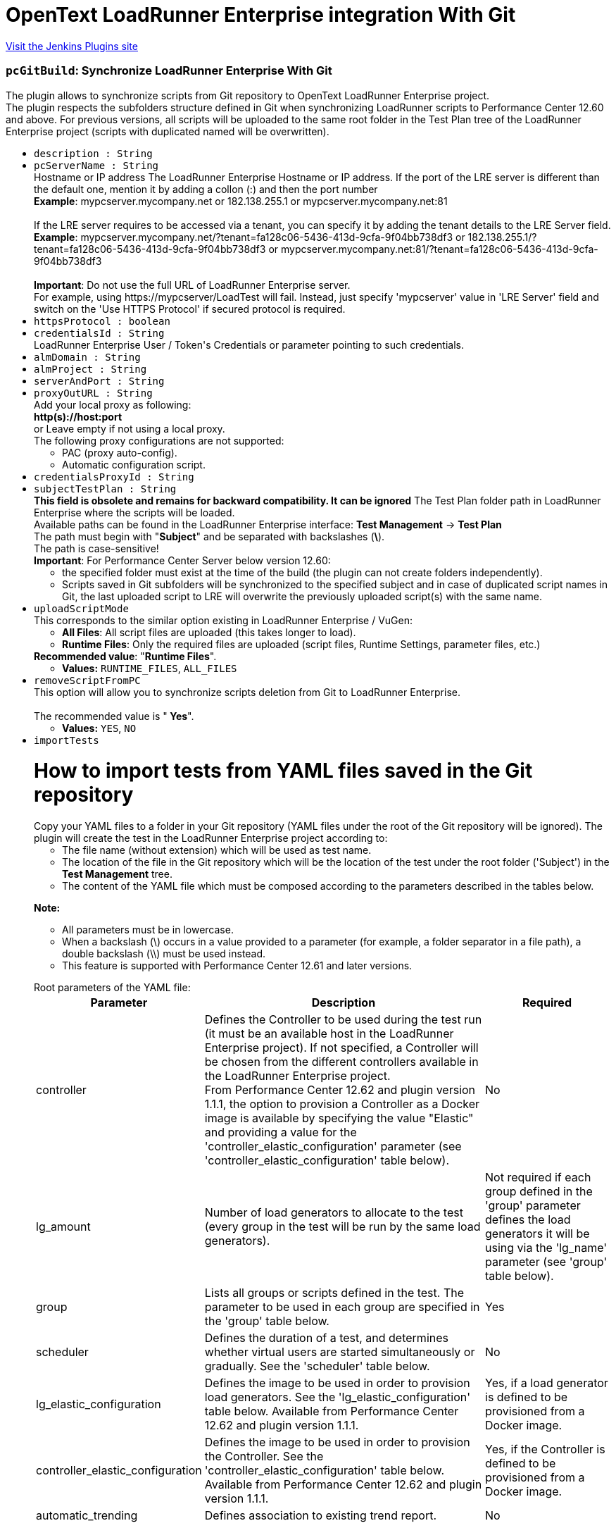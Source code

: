 = OpenText LoadRunner Enterprise integration With Git
:page-layout: pipelinesteps

:notitle:
:description:
:author:
:email: jenkinsci-users@googlegroups.com
:sectanchors:
:toc: left
:compat-mode!:


++++
<a href="https://plugins.jenkins.io/micro-focus-performance-center-integration">Visit the Jenkins Plugins site</a>
++++


=== `pcGitBuild`: Synchronize LoadRunner Enterprise With Git
++++
<div><div>
 The plugin allows to synchronize scripts from Git repository to OpenText LoadRunner Enterprise project.
 <br>
  The plugin respects the subfolders structure defined in Git when synchronizing LoadRunner scripts to Performance Center 12.60 and above. For previous versions, all scripts will be uploaded to the same root folder in the Test Plan tree of the LoadRunner Enterprise project (scripts with duplicated named will be overwritten).
 <br>
</div></div>
<ul><li><code>description : String</code>
</li>
<li><code>pcServerName : String</code>
<div><div>
 Hostname or IP address The LoadRunner Enterprise Hostname or IP address. If the port of the LRE server is different than the default one, mention it by adding a collon (:) and then the port number
 <br><b>Example</b>: mypcserver.mycompany.net or 182.138.255.1 or mypcserver.mycompany.net:81
 <br>
 <br>
  If the LRE server requires to be accessed via a tenant, you can specify it by adding the tenant details to the LRE Server field.
 <br><b>Example</b>: mypcserver.mycompany.net/?tenant=fa128c06-5436-413d-9cfa-9f04bb738df3 or 182.138.255.1/?tenant=fa128c06-5436-413d-9cfa-9f04bb738df3 or mypcserver.mycompany.net:81/?tenant=fa128c06-5436-413d-9cfa-9f04bb738df3
 <br>
 <br><b>Important</b>: Do not use the full URL of LoadRunner Enterprise server. 
 <br>
  For example, using https://mypcserver/LoadTest will fail. Instead, just specify 'mypcserver' value in 'LRE Server' field and switch on the 'Use HTTPS Protocol' if secured protocol is required.
</div></div>

</li>
<li><code>httpsProtocol : boolean</code>
</li>
<li><code>credentialsId : String</code>
<div><div>
 LoadRunner Enterprise User / Token's Credentials or parameter pointing to such credentials.
</div></div>

</li>
<li><code>almDomain : String</code>
</li>
<li><code>almProject : String</code>
</li>
<li><code>serverAndPort : String</code>
</li>
<li><code>proxyOutURL : String</code>
<div><div>
 Add your local proxy as following: 
 <br><b>http(s)://host:port</b>
 <br>
  or Leave empty if not using a local proxy.
 <br>
  The following proxy configurations are not supported: 
 <ul>
  <li>PAC (proxy auto-config).</li>
  <li>Automatic configuration script.</li>
 </ul>
</div></div>

</li>
<li><code>credentialsProxyId : String</code>
</li>
<li><code>subjectTestPlan : String</code>
<div><div>
 <b>This field is obsolete and remains for backward compatibility. It can be ignored</b> The Test Plan folder path in LoadRunner Enterprise where the scripts will be loaded.
 <br>
  Available paths can be found in the LoadRunner Enterprise interface: <b>Test Management</b> -&gt; <b>Test Plan</b>
 <br>
  The path must begin with "<b>Subject</b>" and be separated with backslashes (<b>\</b>).
 <br>
  The path is case-sensitive!
 <br><b>Important</b>: For Performance Center Server below version 12.60: 
 <ul>
  <li>the specified folder must exist at the time of the build (the plugin can not create folders independently).</li>
  <li>Scripts saved in Git subfolders will be synchronized to the specified subject and in case of duplicated script names in Git, the last uploaded script to LRE will overwrite the previously uploaded script(s) with the same name.</li>
 </ul>
</div></div>

</li>
<li><code>uploadScriptMode</code>
<div><div>
 This corresponds to the similar option existing in LoadRunner Enterprise / VuGen: 
 <ul>
  <li><b>All Files</b>: All script files are uploaded (this takes longer to load).</li>
  <li><b>Runtime Files</b>: Only the required files are uploaded (script files, Runtime Settings, parameter files, etc.)</li>
 </ul><b>Recommended value</b>: "<b>Runtime Files</b>".
 <br>
</div></div>

<ul><li><b>Values:</b> <code>RUNTIME_FILES</code>, <code>ALL_FILES</code></li></ul></li>
<li><code>removeScriptFromPC</code>
<div><div>
 This option will allow you to synchronize scripts deletion from Git to LoadRunner Enterprise.
 <br>
 <br>
  The recommended value is "<b> Yes</b>".
 <br>
</div></div>

<ul><li><b>Values:</b> <code>YES</code>, <code>NO</code></li></ul></li>
<li><code>importTests</code>
<div><p></p>
<h1>How to import tests from YAML files saved in the Git repository</h1>
<div>
 Copy your YAML files to a folder in your Git repository (YAML files under the root of the Git repository will be ignored). The plugin will create the test in the LoadRunner Enterprise project according to: 
 <ul>
  <li>The file name (without extension) which will be used as test name.</li>
  <li>The location of the file in the Git repository which will be the location of the test under the root folder ('Subject') in the <strong>Test Management</strong> tree.</li>
  <li>The content of the YAML file which must be composed according to the parameters described in the tables below.</li>
 </ul>
</div>
<p></p>
<p><strong>Note:</strong></p>
<ul>
 <li>All parameters must be in lowercase.</li>
 <li>When a backslash (\) occurs in a value provided to a parameter (for example, a folder separator in a file path), a double backslash (\\) must be used instead.</li>
 <li>This feature is supported with Performance Center 12.61 and later versions.</li>
</ul>
<p></p>
<p></p>
<div>
 Root parameters of the YAML file: 
 <table>
  <tbody>
   <tr>
    <th>Parameter</th>
    <th>Description</th>
    <th>Required</th>
   </tr>
   <tr>
    <td>controller</td>
    <td>
     <div>
      Defines the Controller to be used during the test run (it must be an available host in the LoadRunner Enterprise project). If not specified, a Controller will be chosen from the different controllers available in the LoadRunner Enterprise project.
     </div>
     <div>
      From Performance Center 12.62 and plugin version 1.1.1, the option to provision a Controller as a Docker image is available by specifying the value "Elastic" and providing a value for the 'controller_elastic_configuration' parameter (see 'controller_elastic_configuration' table below).
     </div></td>
    <td>No</td>
   </tr>
   <tr>
    <td>lg_amount</td>
    <td>Number of load generators to allocate to the test (every group in the test will be run by the same load generators).</td>
    <td>Not required if each group defined in the 'group' parameter defines the load generators it will be using via the 'lg_name' parameter (see 'group' table below).</td>
   </tr>
   <tr>
    <td>group</td>
    <td>Lists all groups or scripts defined in the test. The parameter to be used in each group are specified in the 'group' table below.</td>
    <td>Yes</td>
   </tr>
   <tr>
    <td>scheduler</td>
    <td>Defines the duration of a test, and determines whether virtual users are started simultaneously or gradually. See the 'scheduler' table below.</td>
    <td>No</td>
   </tr>
   <tr>
    <td>lg_elastic_configuration</td>
    <td>Defines the image to be used in order to provision load generators. See the 'lg_elastic_configuration' table below. Available from Performance Center 12.62 and plugin version 1.1.1.</td>
    <td>Yes, if a load generator is defined to be provisioned from a Docker image.</td>
   </tr>
   <tr>
    <td>controller_elastic_configuration</td>
    <td>Defines the image to be used in order to provision the Controller. See the 'controller_elastic_configuration' table below. Available from Performance Center 12.62 and plugin version 1.1.1.</td>
    <td>Yes, if the Controller is defined to be provisioned from a Docker image.</td>
   </tr>
   <tr>
    <td>automatic_trending</td>
    <td>Defines association to existing trend report.</td>
    <td>No</td>
   </tr>
  </tbody>
 </table>
</div>
<p></p>
<p></p>
<div>
 <strong>group:</strong>
</div>
<div>
 <table>
  <tbody>
   <tr>
    <th>Parameter</th>
    <th>Description</th>
    <th>Required</th>
   </tr>
   <tr>
    <td>group_name</td>
    <td>Name of the group (it must be a unique name if several groups are defined).</td>
    <td>Yes</td>
   </tr>
   <tr>
    <td>vusers</td>
    <td>Number of virtual users to allocate to the group for running the script.</td>
    <td>Yes</td>
   </tr>
   <tr>
    <td>script_id</td>
    <td>ID of the script in the LoadRunner Enterprise project.</td>
    <td>Not required if the 'script_path' parameter is specified.</td>
   </tr>
   <tr>
    <td>script_path</td>
    <td>Path and name of the script to be added to the group, separated by double backslashes (\\). For example "MyMainFolder\\MySubFolder\\MyScriptName'. Do not include the LoadRunner Enterprise root folder (named "Subject").</td>
    <td>Not required if 'script_id' parameter is specified</td>
   </tr>
   <tr>
    <td>lg_name</td>
    <td>List of load generators to allocate to the group for running the script. The supported values are: 
     <ul>
      <li>The hostname, as defined in LoadRunner Enterprise, of an existing load generator in LoadRunner Enterprise allocated as a host.</li>
      <li><strong>"LG"</strong> followed by a number, to use an automatically matched load generator (recommended).</li>
      <li><strong>"DOCKER"</strong> followed by a number, to use a dynamic load generator (available from Performance Center 12.62, if your project is set to work with Docker). This option requires the 'lg_elastic_configuration' parameter to be defined (see the 'lg_elastic_configuration' table below).</li>
     </ul></td>
    <td>No</td>
   </tr>
   <tr>
    <td>command_line</td>
    <td>The command line applied to the group.</td>
    <td>No</td>
   </tr>
   <tr>
    <td>rts</td>
    <td>Object defining the runtime settings of the script. See the 'rts' table below.</td>
    <td>No</td>
   </tr>
  </tbody>
 </table>
</div>
<p></p>
<p></p>
<div>
 <strong>rts:</strong>
</div>
<div>
 <table>
  <tbody>
   <tr>
    <th>Parameter</th>
    <th>Description</th>
    <th>Required</th>
   </tr>
   <tr>
    <td>pacing</td>
    <td>Can be used to define the number of iterations the script will run and the required delay between iterations (see the 'pacing' table below).</td>
    <td>No</td>
   </tr>
   <tr>
    <td>thinktime</td>
    <td>Can be used to define think time (see the 'thinktime' table below).</td>
    <td>No</td>
   </tr>
   <tr>
    <td>java_vm</td>
    <td>Can be used when defining Java environment runtime settings (see the 'java_vm' table below).</td>
    <td>No</td>
   </tr>
   <tr>
    <td>jmeter</td>
    <td>Can be used to define JMeter environment runtime settings (see the 'jmeter' table below).</td>
    <td>No</td>
   </tr>
  </tbody>
 </table>
</div>
<p></p>
<p></p>
<div>
 <strong>pacing:</strong>
</div>
<div>
 <table>
  <tbody>
   <tr>
    <th>Parameter</th>
    <th>Description</th>
    <th>Required</th>
   </tr>
   <tr>
    <td>number_of_iterations</td>
    <td>Specifies the number of iterations to run; this must be a positive number.</td>
    <td>Yes</td>
   </tr>
   <tr>
    <td>type</td>
    <td>Possible values for type attribute are: 
     <ul>
      <li><strong>"immediately"</strong>: ignores 'delay' and 'delay_random_range' parameters. This is the default value when no type is specified.</li>
      <li><strong>"fixed delay"</strong>: 'delay' parameter is mandatory.</li>
      <li><strong>"random delay"</strong>: 'delay' and 'delay_random_range' parameters are mandatory.</li>
      <li><strong>"fixed interval"</strong>: 'delay' parameter is mandatory.</li>
      <li><strong>"random interval"</strong>: 'delay' and 'delay_random_range' parameters are mandatory.</li>
     </ul></td>
    <td>No</td>
   </tr>
   <tr>
    <td>delay</td>
    <td>Non-negative number (less than 'delay_at_range_to_seconds' when specified).</td>
    <td>Depends on the value provided for the 'type' parameter.</td>
   </tr>
   <tr>
    <td>delay_random_range</td>
    <td>Non-negative number. It will be added to the value given to the 'delay' parameter (the value will be randomly chosen between the value given to 'delay' parameter and the same value to which is added the value of this parameter).</td>
    <td>Depends on the value provided for the 'type' parameter.</td>
   </tr>
  </tbody>
 </table>
</div>
<p></p>
<p></p>
<div>
 <strong>thinktime:</strong>
</div>
<div>
 <table>
  <tbody>
   <tr>
    <th>Parameter</th>
    <th>Description</th>
    <th>Required</th>
   </tr>
   <tr>
    <td>type</td>
    <td>The ThinkTime Type attribute is one of: 
     <ul>
      <li><strong>"ignore"</strong>: This is the default value when no type is specified.</li>
      <li><strong>"replay"</strong>: Provide 'limit_seconds' parameter with value.</li>
      <li><strong>"modify"</strong>: Provide 'limit_seconds' and 'multiply_factor' parameters with values.</li>
      <li><strong>"random"</strong>: Provide 'limit_seconds', 'min_percentage' and 'max_percentage' parameters with values.</li>
     </ul></td>
    <td>No</td>
   </tr>
   <tr>
    <td>min_percentage</td>
    <td>This must be a positive number.</td>
    <td>Depends on the value provided for the 'type' parameter.</td>
   </tr>
   <tr>
    <td>max_percentage</td>
    <td>This must be a positive number (it must be larger than the value provided for the 'min_percentage' parameter).</td>
    <td>Depends on the value provided for the 'type' parameter.</td>
   </tr>
   <tr>
    <td>limit_seconds</td>
    <td>This must be a positive number.</td>
    <td>Depends on the value provided for the 'type' parameter.</td>
   </tr>
   <tr>
    <td>multiply_factor</td>
    <td>The recorded think time is multiplied by this factor at runtime.</td>
    <td>Depends on the value provided for the 'type' parameter.</td>
   </tr>
  </tbody>
 </table>
</div>
<p></p>
<p></p>
<div>
 <strong>java_vm:</strong>
</div>
<div>
 <table>
  <tbody>
   <tr>
    <th>Parameter</th>
    <th>Description</th>
    <th>Required</th>
   </tr>
   <tr>
    <td>jdk_home</td>
    <td>The JDK installation path.</td>
    <td>No</td>
   </tr>
   <tr>
    <td>java_vm_parameters</td>
    <td>List the Java command line parameters. These parameters can be any JVM argument. The common arguments are the debug flag (-verbose) or memory settings (-ms, -mx). In additional, you can also pass properties to Java applications in the form of a -D flag.</td>
    <td>No</td>
   </tr>
   <tr>
    <td>use_xboot</td>
    <td>Boolean: Instructs VuGen to add the Classpath before the Xbootclasspath (prepend the string).</td>
    <td>No</td>
   </tr>
   <tr>
    <td>enable_classloader_per_vuser</td>
    <td>Boolean: Loads each Virtual User using a dedicated class loader (runs Vusers as threads).</td>
    <td>No</td>
   </tr>
   <tr>
    <td>java_env_class_paths</td>
    <td>A list of classpath entries. Use a double backslash (\\) for folder separators.</td>
    <td>No</td>
   </tr>
  </tbody>
 </table>
</div>
<p></p>
<p></p>
<div>
 <strong>jmeter:</strong>
</div>
<div>
 <table>
  <tbody>
   <tr>
    <th>Parameter</th>
    <th>Description</th>
    <th>Required</th>
   </tr>
   <tr>
    <td>start_measurements</td>
    <td>Boolean value to enable JMX measurements during performance test execution.</td>
    <td>No</td>
   </tr>
   <tr>
    <td>jmeter_home_path</td>
    <td>Path to JMeter home. If not defined, the path from the %JMETER_HOME% environment variable is used.</td>
    <td>No</td>
   </tr>
   <tr>
    <td>jmeter_min_port</td>
    <td>This number must be lower than the value provided in the 'jmeter_max_port' parameter. Both 'jmeter_min_port' and 'jmeter_max_port' parameters must be specified otherwise the default port values is used.</td>
    <td>No</td>
   </tr>
   <tr>
    <td>jmeter_max_port</td>
    <td>This number must be higher than the value provided in the 'jmeter_min_port' parameter. Both 'jmeter_min_port' and 'jmeter_max_port' parameters must be specified otherwise the default port values is used.</td>
    <td>No</td>
   </tr>
   <tr>
    <td>jmeter_additional_properties</td>
    <td>JMeter additional properties file. Use double slash (\\) for folder separator.</td>
    <td>No</td>
   </tr>
  </tbody>
 </table>
</div>
<p></p>
<p></p>
<div>
 <strong>scheduler:</strong>
</div>
<div>
 <table>
  <tbody>
   <tr>
    <th>Parameter</th>
    <th>Description</th>
    <th>Required</th>
   </tr>
   <tr>
    <td>rampup</td>
    <td>Time, in seconds, to gradually start all virtual users. Additional virtual users are added every 15 seconds until the time specified in the parameter ends. If no value is specified, all virtual users are started simultaneously at the beginning of the test.</td>
    <td>No</td>
   </tr>
   <tr>
    <td>duration</td>
    <td>Time, in seconds, that it will take to run the test after all virtual users are started. After this time, the test run ends. If not specified, the test will run until completion.</td>
    <td>No</td>
   </tr>
  </tbody>
 </table>
</div>
<p></p>
<p></p>
<div>
 <strong>automatic_trending:</strong>
</div>
<div>
 <table>
  <tbody>
   <tr>
    <th>Parameter</th>
    <th>Description</th>
    <th>Required</th>
   </tr>
   <tr>
    <td>report_id</td>
    <td>Id of the trend report to associate the test run analysis with.</td>
    <td>No</td>
   </tr>
   <tr>
    <td>max_runs_in_report</td>
    <td>Maximum trends in a report (default is 10 if not specified).</td>
    <td>No</td>
   </tr>
  </tbody>
 </table>
</div>
<p></p>
<p></p>
<div>
 <strong>lg_elastic_configuration:</strong> (available from Performance Center 12.62 and plugin version 1.1.1)
</div>
<div>
 <table>
  <tbody>
   <tr>
    <th>Parameter</th>
    <th>Description</th>
    <th>Required</th>
   </tr>
   <tr>
    <td>image_id</td>
    <td>This number can be retrieved from: 
     <ul>
      <li>The Administration page of LoadRunner Enterprise (you might need to turn to your LoadRunner Enterprise administrator as accessing this page requires admin privileges): select the <strong>Orchestration</strong> section -&gt; switch to <strong>Docker Images</strong> tab -&gt; you will have the list of all available Docker images for Load Generator purposes with their ID. You can make sure the images are available to your project from the <strong>Orchestrators</strong> tab.</li>
      <li>A LoadRunner Enterprise Rest API command applied on the project (replace the bracketed values): GET - <a rel="nofollow">http(s)://(PCServer):(PortNumber)/LoadTest/rest/domains/(DomainName)/projects/(ProjectName)/dockerimages/</a> and select any valid image not having the value 'controller' for purpose.</li>
     </ul></td>
    <td>Yes if one of the load generator is defined to be provisioned from Docker image.</td>
   </tr>
   <tr>
    <td>memory_limit</td>
    <td>This parameter can be retrieved from <strong>LoadRunner Enterprise Application</strong> -&gt; <strong>Test Management</strong> -&gt; edit a test -&gt; Press <strong>Assign LG</strong> button -&gt; in the <strong>Elastic</strong> section, select <strong>DOCKER1</strong> -&gt; select the relevant image (based on the image name) -&gt; use the values provided in the 'Memory(GB)' dropdown list (if not specified, this parameter should be ignored).</td>
    <td>Yes, if the image is defined with resource limits</td>
   </tr>
   <tr>
    <td>cpu_limit</td>
    <td>This parameter can be retrieved from <strong>LoadRunner Enterprise Application</strong> -&gt; <strong>Test Management</strong> -&gt; edit a test -&gt; Press <strong>Assign LG</strong> button -&gt; in the <strong>Elastic</strong> section, select <strong>DOCKER1</strong> -&gt; select the relevant image (based on the image name) -&gt; use the values provided in the 'CUPs' dropdown list (if not specified, this parameter should be ignored).</td>
    <td>Yes, if the image is defined with resource limits</td>
   </tr>
  </tbody>
 </table>
</div>
<p></p>
<p></p>
<div>
 <strong>controller_elastic_configuration:</strong> (available from Performance Center 12.62 and plugin version 1.1.1)
</div>
<div>
 <table>
  <tbody>
   <tr>
    <th>Parameter</th>
    <th>Description</th>
    <th>Required</th>
   </tr>
   <tr>
    <td>image_id</td>
    <td>This number can be retrieved from: 
     <ul>
      <li>The Administration page of LoadRunner Enterprise (you might need to turn to your LoadRunner Enterprise administrator as accessing this page requires admin privileges): select the <strong>Orchestration</strong> section -&gt; switch to <strong>Docker Images</strong> tab -&gt; you will have the list of all available Docker images for Controller purposes with their ID. You can make sure the images are available to your project from the <strong>Orchestrators</strong> tab.</li>
      <li>A LoadRunner Enterprise Rest API command applied on the project (replace the bracketed values): GET - <a rel="nofollow">http(s)://(PCServer):(PortNumber)/LoadTest/rest/domains/(DomainName)/projects/(ProjectName)/dockerimages/</a> and select any valid image having the value 'controller' for purpose.</li>
     </ul></td>
    <td>Yes if the Controller is defined to be provisioned from Docker image.</td>
   </tr>
   <tr>
    <td>memory_limit</td>
    <td>This parameter can be retrieved from <strong>LoadRunner Enterprise Application</strong> -&gt; <strong>Test Management</strong> -&gt; edit a test -&gt; select the Controller -&gt; choose <strong>Elastic</strong> option -&gt; select the relevant image -&gt; Under the <strong>Resource Limits</strong> label, find and use the values provided in the 'Memory(GB)' dropdown list (if not specified, this parameter should be ignored).</td>
    <td>Yes, if the image is defined with resource limits</td>
   </tr>
   <tr>
    <td>cpu_limit</td>
    <td>This parameter can be retrieved from <strong>LoadRunner Enterprise Application</strong> -&gt; <strong>Test Management</strong> -&gt; edit a test -&gt; select the Controller -&gt; choose <strong>Elastic</strong> option -&gt; select the relevant image -&gt; Under the <strong>Resource Limits</strong> label, find and use the values provided in the 'CUPs' dropdown list (if not specified, this parameter should be ignored).</td>
    <td>Yes, if the image is defined with resource limits</td>
   </tr>
  </tbody>
 </table>
</div>
<p></p>
<p></p>
<div>
 In the example below: 
 <ul>
  <li>The plugin automatically assigns the file name as the test name, and the folder path of the file in the Git repository is used to create the location of the test under the root folder ('Subject') in the LoadRunner Enterprise project.</li>
  <li>In the content: 
   <ul>
    <li>Since no Controller and no load generator amount were specified, a random available Controller will be allocated to the test just before it is run and the 'lg_name' parameter specified in each group will be used.</li>
    <li>In the 'group' parameter: 
     <ul>
      <li>We added two scripts. For each, we provided a unique value in the 'group_name' parameter, and the number of virtual users to run the group.</li>
      <li>Since we did not know the ID of the scripts, we used the 'script_path' parameter in which we entered the script path (without "Subject") followed by the script name, and used double backslashes for separators.</li>
      <li>We specified the load generators that will be used by each group (in this case, load generators will automatically be matched as we use the 'LG' prefix).</li>
     </ul></li>
   </ul></li>
  <li>In the scheduler: 
   <ul>
    <li>We want all Virtual Users to be initialized gradually (45 seconds).</li>
    <li>We want the test to stop after 5 minutes (300 seconds).</li>
   </ul></li>
 </ul>
</div>
<pre>
<code>
##################################################
group:
- group_name: "TEstInt"
  vusers: '20'
  script_path: "plugin\\TEstInt"
  lg_name:
  - "LG1"
  - "LG2"
- group_name: "Mtours"
  vusers: '20'
  script_path: "plugin\\mtours"
  lg_name:
  - "LG3"
  - "LG4"
scheduler:
  rampup: '45'
  Duration: '300'
##################################################
</code>
</pre>
<p></p>
<p></p>
<div>
 In the example below: 
 <ul>
  <li>The plugin automatically assigns the file name as the test name, and the folder path of the file in the Git repository is used to create the location of the test under the root folder ('Subject') in the LoadRunner Enterprise project.</li>
  <li>Since the 'controller' and the 'lg_amount' parameters are specified, the specified Controller will be used to run the test and three automatch load generators will be used and shared by all groups.</li>
  <li>The content of the file is defined with seven groups, all being set with the “rts” parameter: 
   <ul>
    <li>The “pacing” parameter is used with different options for all groups.</li>
    <li>The “java_vm” parameter is used for five scripts with JavaVM for protocol.</li>
    <li>The “thinktime” parameter is used with different options for four groups.</li>
    <li>The “jmeter” parameter is used for two scripts with JMeter for protocol.</li>
   </ul></li>
  <li>In the scheduler: 
   <ul>
    <li>We want all Virtual Users to be initialized gradually (120 seconds).</li>
    <li>We want the test to stop after 10 minutes (600 seconds).</li>
   </ul></li>
 </ul>
</div>
<pre>
<code>
##################################################
controller: "mycontroller"
lg_amount: 3
group:
  - group_name: "JavaVuser_LR_Information_pacing_immediately_thinktime_ignore"
    vusers: 50
    script_id: 394
    rts:
      pacing:
        number_of_iterations: 2
        type: "immediately"
      java_vm:
        jdk_home: "C:\\Program Files\\Java\\jdk1.8.0_191"
        java_vm_parameters: "java_vm_parameters"
        enable_classloader_per_vuser: true
        use_xboot: true
        java_env_class_paths:
          - "java_env_class_path1"
          - "java_env_class_path2"
      thinktime:
        type: "ignore"

  - group_name: "JavaHTTP_BigXML_pacing_fixed_delay_thinktime_replay"
    vusers: 50
    script_path: "scripts\\java_protocols\\JavaHTTP_BigXML"
    rts:
      pacing:
        number_of_iterations: 2
        type: "fixed delay"
        delay: 10
      java_vm:
        jdk_home: "C:\\Program Files\\Java\\jdk1.8.0_191"
        java_vm_parameters: "java_vm_parameters"
        enable_classloader_per_vuser: true
      thinktime:
        type: "replay"
        limit_seconds: 30

  - group_name: "JavaVuser_LR_Information_immediately_pacing_random_delay_thinktime_modify"
    vusers: 50
    script_id: 394
    rts:
      pacing:
        number_of_iterations: 2
        type: "random delay"
        delay: 10
        delay_random_range: 20
      java_vm:
        jdk_home: "C:\\Program Files\\Java\\jdk1.8.0_191"
        java_vm_parameters: "java_vm_parameters"
        enable_classloader_per_vuser: true
        java_env_class_paths:
          - "java_env_class_path1"
          - "java_env_class_path2"
      thinktime:
        type: "modify"
        limit_seconds: 30
        multiply_factor: 2

  - group_name: "JavaHTTP_BigXML_pacing_fixed_interval_thinktime_random"
    vusers: 50
    #script_id: 392
    script_path: "scripts\\java_protocols\\JavaHTTP_BigXML"
    rts:
      pacing:
        number_of_iterations: 2
        type: "fixed interval"
        delay: 10
      java_vm:
        jdk_home: "C:\\Program Files\\Java\\jdk1.8.0_191"
        java_vm_parameters: "java_vm_parameters"
        enable_classloader_per_vuser: true
        java_env_class_paths:
          - "java_env_class_path1"
          - "java_env_class_path2"
      thinktime:
        type: "random"
        limit_seconds: 30
        min_percentage: 2
        max_percentage: 3

  - group_name: "JavaHTTP_BigXML_pacing_random_interval"
    vusers: 50
    script_path: "scripts\\java_protocols\\JavaHTTP_BigXML"
    rts:
      pacing:
        number_of_iterations: 2
        type: "random interval"
        delay: 10
        delay_random_range: 20
      java_vm:
        jdk_home: "C:\\Program Files\\Java\\jdk1.8.0_191"
        java_vm_parameters: "java_vm_parameters"
        enable_classloader_per_vuser: true
        java_env_class_paths:
          - "java_env_class_path1"
          - "java_env_class_path2"

  - group_name: "Mtours_pacing_random_interval"
    vusers: 50
    script_path: "scripts\\Mtours"
    rts:
      pacing:
        number_of_iterations: 2
        type: "random interval"
        delay: 10
        delay_random_range: 20
      jmeter:
        start_measurements: true
        jmeter_home_path: "c:\\jmeter"
        jmeter_min_port: 2001
        jmeter_max_port: 3001
        jmeter_additional_properties: "jmeter_additional_properties"
  - group_name: "Mtours_pacing_random_interval_Jmeter_default_port"
    vusers: 50
    script_path: "scripts\\Mtours"
    rts:
      pacing:
        number_of_iterations: 2
        type: "random interval"
        delay: 10
        delay_random_range: 20
      jmeter:
        start_measurements: true

scheduler:
  rampup: 120
  duration: 600
##################################################
</code>
</pre>
<p></p></div>

<ul><li><b>Values:</b> <code>YES</code>, <code>NO</code></li></ul></li>
<li><code>authenticateWithToken : boolean</code>
<div><div>
 <div>
  From LRE 2021 R1, you can use a token associated with your user for authentication.
 </div>
 <div>
  If LRE is defined to use SSO, this will be the only way for this plugin to authenticate to LRE.
 </div>
 <div>
  To use it, have a token issued to your user in LRE.
 </div>
 <div>
  In Jenkins, create new Jenkins credentials based on the LRE token you received: use the ClientIdKey in the Username and the ClientSecretKey key in the password.
 </div>
 <div>
  Then use the new Jenkins credentials with this checkbox switched on.
 </div>
</div></div>

</li>
</ul>


++++
=== `pcRunBuild`: Run Performance Test Using LoadRunner Enterprise
++++
<ul><li><code>serverAndPort : String</code>
</li>
<li><code>pcServerName : String</code>
<div><div>
 Hostname or IP address The LoadRunner Enterprise Hostname or IP address. If the port of the LRE server is different than the default one, mention it by adding a collon (:) and then the port number
 <br><b>Example</b>: mypcserver.mycompany.net or 182.138.255.1 or mypcserver.mycompany.net:81
 <br>
 <br>
  If the LRE server requires to be accessed via a tenant, you can specify it by adding the tenant details to the LRE Server field.
 <br><b>Example</b>: mypcserver.mycompany.net/?tenant=fa128c06-5436-413d-9cfa-9f04bb738df3 or 182.138.255.1/?tenant=fa128c06-5436-413d-9cfa-9f04bb738df3 or mypcserver.mycompany.net:81/?tenant=fa128c06-5436-413d-9cfa-9f04bb738df3
 <br>
 <br><b>Important</b>: Do not use the full URL of LoadRunner Enterprise server. 
 <br>
  For example, using https://mypcserver/LoadTest will fail. Instead, just specify 'mypcserver' value in 'LRE Server' field and switch on the 'Use HTTPS Protocol' if secured protocol is required.
</div></div>

</li>
<li><code>credentialsId : String</code>
<div><div>
 LoadRunner Enterprise User / Token's Credentials or parameter pointing to such credentials.
</div></div>

</li>
<li><code>almDomain : String</code>
</li>
<li><code>almProject : String</code>
</li>
<li><code>testToRun : String</code>
</li>
<li><code>testId : String</code>
</li>
<li><code>testContentToCreate : String</code>
<div><p></p>
<h1>How to create a test from YAML input</h1>
<p>The content of the field must either be:</p>
<ul>
 <li>Text in YAML syntax composed according to the parameters described in the tables below. You must set values to the 'test_name' and 'test_folder_path' parameters and continue with the'test_content' parameter and its sub-parameters.</li>
 <li>As opposed to the previous option, you can also specify as value a relative path to a YAML file within the workspace (or within your Git repository cloned within the workspace). In the YAML file, only specify the parameters defined in the 'test_content' table. The following logic will be used to create the LoadRunner Enterprise test: 
  <ul>
   <li>The file name (without extension) will be used as the test name.</li>
   <li>The location of the file in the Git repository will be the location of the test under the root folder ('Subject') in the <strong>Test Management</strong> tree.</li>
   <li>The content of the YAML file must consist of the parameters, and their sub-parameters, listed in the 'test_content' table below.</li>
  </ul></li>
</ul>
<p></p>
<p><strong>Note:</strong></p>
<ul>
 <li>All parameters must be in lowercase.</li>
 <li>When a backslash (\) occurs in a value provided to a parameter (for example, a folder separator in a file path), a double backslash (\\) must be used instead.</li>
 <li>This feature is supported with Performance Center 12.61 and later versions.</li>
</ul>
<p></p>
<p></p>
<div>
 Root parameters of the field 
 <table>
  <tbody>
   <tr>
    <th>Parameter</th>
    <th>Description</th>
    <th>Required</th>
   </tr>
   <tr>
    <td>test_name</td>
    <td>The test name.</td>
    <td>Yes</td>
   </tr>
   <tr>
    <td>test_folder_path</td>
    <td>The location of the test in the <strong>Test Management</strong> folder tree of the LoadRunner Enterprise project. The folders should be separated by double backslashes (\\). For example, "MyMainFolder\\MySubfolder\\MySubSubFolder". Do not include the LoadRunner Enterprise root folder (named "Subject")</td>
    <td>Yes</td>
   </tr>
   <tr>
    <td>test_content</td>
    <td>The content of the test that requires additional parameters specified in the 'test_content' table below.</td>
    <td>Yes</td>
   </tr>
  </tbody>
 </table>
</div>
<p></p>
<p></p>
<div>
 <strong>test_content (if a YAML file is specified in the field, those are the root parameter to be used in the file content):</strong>
</div>
<div>
 <table>
  <tbody>
   <tr>
    <th>Parameter</th>
    <th>Description</th>
    <th>Required</th>
   </tr>
   <tr>
    <td>controller</td>
    <td>
     <div>
      Defines the Controller to be used during the test run (it must be an available host in the LoadRunner Enterprise project). If not specified, a Controller will be chosen from the different controllers available in the LoadRunner Enterprise project.
     </div>
     <div>
      From Performance Center 12.62 and plugin version 1.1.1, the option to provision a Controller as a Docker image is available by specifying the value "Elastic" and providing a value for the 'controller_elastic_configuration' parameter (see 'controller_elastic_configuration' table below).
     </div></td>
    <td>No</td>
   </tr>
   <tr>
    <td>lg_amount</td>
    <td>Number of load generators to allocate to the test (every group in the test will be run by the same load generators).</td>
    <td>Not required if each group defined in the 'group' parameter defines the load generators it will be using via the 'lg_name' parameter (see 'group' table below).</td>
   </tr>
   <tr>
    <td>group</td>
    <td>Lists all groups or scripts defined in the test. The parameter to be used in each group are specified in the 'group' table below.</td>
    <td>Yes</td>
   </tr>
   <tr>
    <td>scheduler</td>
    <td>Defines the duration of a test, and determines whether virtual users are started simultaneously or gradually. See the 'scheduler' table below.</td>
    <td>No</td>
   </tr>
   <tr>
    <td>lg_elastic_configuration</td>
    <td>Defines the image to be used in order to provision load generators. See the 'lg_elastic_configuration' table below. Available from Performance Center 12.62 and plugin version 1.1.1.</td>
    <td>Yes, if a load generator is defined to be provisioned from a Docker image.</td>
   </tr>
   <tr>
    <td>controller_elastic_configuration</td>
    <td>Defines the image to be used in order to provision the Controller. See the 'controller_elastic_configuration' table below. Available from Performance Center 12.62 and plugin version 1.1.1.</td>
    <td>Yes, if the Controller is defined to be provisioned from a Docker image.</td>
   </tr>
   <tr>
    <td>automatic_trending</td>
    <td>Defines association to existing trend report. If the parameter is not defined, the test will not be associated to any trend report.</td>
    <td>No</td>
   </tr>
  </tbody>
 </table>
</div>
<p></p>
<p></p>
<div>
 <strong>group:</strong>
</div>
<div>
 <table>
  <tbody>
   <tr>
    <th>Parameter</th>
    <th>Description</th>
    <th>Required</th>
   </tr>
   <tr>
    <td>group_name</td>
    <td>Name of the group (it must be a unique name if several groups are defined).</td>
    <td>Yes</td>
   </tr>
   <tr>
    <td>vusers</td>
    <td>Number of virtual users to allocate to the group for running the script.</td>
    <td>Yes</td>
   </tr>
   <tr>
    <td>script_id</td>
    <td>ID of the script in the LoadRunner Enterprise project.</td>
    <td>Not required if the 'script_path' parameter is specified.</td>
   </tr>
   <tr>
    <td>script_path</td>
    <td>Path and name of the script to be added to the group, separated by double backslashes (\\). For example "MyMainFolder\\MySubFolder\\MyScriptName'. Do not include the LoadRunner Enterprise root folder (named "Subject").</td>
    <td>Not required if 'script_id' parameter is specified</td>
   </tr>
   <tr>
    <td>lg_name</td>
    <td>List of load generators to allocate to the group for running the script. The supported values are: 
     <ul>
      <li>The hostname, as defined in LoadRunner Enterprise, of an existing load generator in LoadRunner Enterprise allocated as a host.</li>
      <li><strong>"LG"</strong> followed by a number, to use an automatically matched load generator (recommended).</li>
      <li><strong>"DOCKER"</strong> followed by a number, to use a dynamic load generator. Available from Performance Center 12.62, if your project is set to work with Docker. This option requires the 'lg_elastic_configuration' parameter to be defined (see the 'lg_elastic_configuration' table below).</li>
     </ul></td>
    <td>No</td>
   </tr>
   <tr>
    <td>command_line</td>
    <td>The command line applied to the group.</td>
    <td>No</td>
   </tr>
   <tr>
    <td>rts</td>
    <td>Object defining the runtime settings of the script. See the 'rts' table below.</td>
    <td>No</td>
   </tr>
  </tbody>
 </table>
</div>
<p></p>
<p></p>
<div>
 <strong>rts:</strong>
</div>
<div>
 <table>
  <tbody>
   <tr>
    <th>Parameter</th>
    <th>Description</th>
    <th>Required</th>
   </tr>
   <tr>
    <td>pacing</td>
    <td>Can be used to define the number of iterations the script will run and the required delay between iterations (see the 'pacing' table below).</td>
    <td>No</td>
   </tr>
   <tr>
    <td>thinktime</td>
    <td>Can be used to define think time (see the 'thinktime' table below).</td>
    <td>No</td>
   </tr>
   <tr>
    <td>java_vm</td>
    <td>Can be used when defining Java environment runtime settings (see the 'java_vm' table below).</td>
    <td>No</td>
   </tr>
   <tr>
    <td>jmeter</td>
    <td>Can be used to define JMeter environment runtime settings (see the 'jmeter' table below).</td>
    <td>No</td>
   </tr>
  </tbody>
 </table>
</div>
<p></p>
<p></p>
<div>
 <strong>pacing:</strong>
</div>
<div>
 <table>
  <tbody>
   <tr>
    <th>Parameter</th>
    <th>Description</th>
    <th>Required</th>
   </tr>
   <tr>
    <td>number_of_iterations</td>
    <td>Specifies the number of iterations to run; this must be a positive number.</td>
    <td>Yes</td>
   </tr>
   <tr>
    <td>type</td>
    <td>Possible values for type attribute are: 
     <ul>
      <li><strong>"immediately"</strong>: ignores 'delay' and 'delay_random_range' parameters. This is the default value when no type is specified.</li>
      <li><strong>"fixed delay"</strong>: 'delay' parameter is mandatory.</li>
      <li><strong>"random delay"</strong>: 'delay' and 'delay_random_range' parameters are mandatory.</li>
      <li><strong>"fixed interval"</strong>: 'delay' parameter is mandatory.</li>
      <li><strong>"random interval"</strong>: 'delay' and 'delay_random_range' parameters are mandatory.</li>
     </ul></td>
    <td>No</td>
   </tr>
   <tr>
    <td>delay</td>
    <td>Non-negative number (less than 'delay_at_range_to_seconds' when specified).</td>
    <td>Depends on the value provided for the 'type' parameter.</td>
   </tr>
   <tr>
    <td>delay_random_range</td>
    <td>Non-negative number. It will be added to the value given to the 'delay' parameter (the value will be randomly chosen between the value given to 'delay' parameter and the same value to which is added the value of this parameter).</td>
    <td>Depends on the value provided for the 'type' parameter.</td>
   </tr>
  </tbody>
 </table>
</div>
<p></p>
<p></p>
<div>
 <strong>thinktime:</strong>
</div>
<div>
 <table>
  <tbody>
   <tr>
    <th>Parameter</th>
    <th>Description</th>
    <th>Required</th>
   </tr>
   <tr>
    <td>type</td>
    <td>The ThinkTime Type attribute is one of: 
     <ul>
      <li><strong>"ignore"</strong>: This is the default value when no type is specified.</li>
      <li><strong>"replay"</strong>: Provide 'limit_seconds' parameter with value.</li>
      <li><strong>"modify"</strong>: Provide 'limit_seconds' and 'multiply_factor' parameters with values.</li>
      <li><strong>"random"</strong>: Provide 'limit_seconds', 'min_percentage' and 'max_percentage' parameters with values.</li>
     </ul></td>
    <td>No</td>
   </tr>
   <tr>
    <td>min_percentage</td>
    <td>This must be a positive number.</td>
    <td>Depends on the value provided for the 'type' parameter.</td>
   </tr>
   <tr>
    <td>max_percentage</td>
    <td>This must be a positive number (it must be larger than the value provided for the 'min_percentage' parameter).</td>
    <td>Depends on the value provided for the 'type' parameter.</td>
   </tr>
   <tr>
    <td>limit_seconds</td>
    <td>This must be a positive number.</td>
    <td>Depends on the value provided for the 'type' parameter.</td>
   </tr>
   <tr>
    <td>multiply_factor</td>
    <td>The recorded think time is multiplied by this factor at runtime.</td>
    <td>Depends on the value provided for the 'type' parameter.</td>
   </tr>
  </tbody>
 </table>
</div>
<p></p>
<p></p>
<div>
 <strong>java_vm:</strong>
</div>
<div>
 <table>
  <tbody>
   <tr>
    <th>Parameter</th>
    <th>Description</th>
    <th>Required</th>
   </tr>
   <tr>
    <td>jdk_home</td>
    <td>The JDK installation path.</td>
    <td>No</td>
   </tr>
   <tr>
    <td>java_vm_parameters</td>
    <td>List the Java command line parameters. These parameters can be any JVM argument. The common arguments are the debug flag (-verbose) or memory settings (-ms, -mx). In additional, you can also pass properties to Java applications in the form of a -D flag.</td>
    <td>No</td>
   </tr>
   <tr>
    <td>use_xboot</td>
    <td>Boolean: Instructs VuGen to add the Classpath before the Xbootclasspath (prepend the string).</td>
    <td>No</td>
   </tr>
   <tr>
    <td>enable_classloader_per_vuser</td>
    <td>Boolean: Loads each Virtual User using a dedicated class loader (runs Vusers as threads).</td>
    <td>No</td>
   </tr>
   <tr>
    <td>java_env_class_paths</td>
    <td>A list of classpath entries. Use a double backslash (\\) for folder separators.</td>
    <td>No</td>
   </tr>
  </tbody>
 </table>
</div>
<p></p>
<p></p>
<div>
 <strong>jmeter:</strong>
</div>
<div>
 <table>
  <tbody>
   <tr>
    <th>Parameter</th>
    <th>Description</th>
    <th>Required</th>
   </tr>
   <tr>
    <td>start_measurements</td>
    <td>Boolean value to enable JMX measurements during performance test execution.</td>
    <td>No</td>
   </tr>
   <tr>
    <td>jmeter_home_path</td>
    <td>Path to JMeter home. If not defined, the path from the %JMETER_HOME% environment variable is used.</td>
    <td>No</td>
   </tr>
   <tr>
    <td>jmeter_min_port</td>
    <td>This number must be lower than the value provided in the 'jmeter_max_port' parameter. Both 'jmeter_min_port' and 'jmeter_max_port' parameters must be specified otherwise the default port values is used.</td>
    <td>No</td>
   </tr>
   <tr>
    <td>jmeter_max_port</td>
    <td>This number must be higher than the value provided in the 'jmeter_min_port' parameter. Both 'jmeter_min_port' and 'jmeter_max_port' parameters must be specified otherwise the default port values is used.</td>
    <td>No</td>
   </tr>
   <tr>
    <td>jmeter_additional_properties</td>
    <td>JMeter additional properties file. Use double slash (\\) for folder separator.</td>
    <td>No</td>
   </tr>
  </tbody>
 </table>
</div>
<p></p>
<p></p>
<div>
 <strong>scheduler:</strong>
</div>
<div>
 <table>
  <tbody>
   <tr>
    <th>Parameter</th>
    <th>Description</th>
    <th>Required</th>
   </tr>
   <tr>
    <td>rampup</td>
    <td>Time, in seconds, to gradually start all virtual users. Additional virtual users are added every 15 seconds until the time specified in the parameter ends. If no value is specified, all virtual users are started simultaneously at the beginning of the test.</td>
    <td>No</td>
   </tr>
   <tr>
    <td>duration</td>
    <td>Time, in seconds, that it will take to run the test after all virtual users are started. After this time, the test run ends. If not specified, the test will run until completion.</td>
    <td>No</td>
   </tr>
  </tbody>
 </table>
</div>
<p></p>
<p></p>
<div>
 <strong>automatic_trending:</strong>
</div>
<div>
 <table>
  <tbody>
   <tr>
    <th>Parameter</th>
    <th>Description</th>
    <th>Required</th>
   </tr>
   <tr>
    <td>report_id</td>
    <td>Id of the trend report to associate the test run analysis with.</td>
    <td>No</td>
   </tr>
   <tr>
    <td>max_runs_in_report</td>
    <td>Maximum trends in a report (default is 10 if not specified).</td>
    <td>No</td>
   </tr>
  </tbody>
 </table>
</div>
<p></p>
<p></p>
<div>
 <strong>lg_elastic_configuration:</strong> (available from Performance Center 12.62 and plugin version 1.1.1)
</div>
<div>
 <table>
  <tbody>
   <tr>
    <th>Parameter</th>
    <th>Description</th>
    <th>Required</th>
   </tr>
   <tr>
    <td>image_id</td>
    <td>This number can be retrieved from: 
     <ul>
      <li>The Administration page of LoadRunner Enterprise (you might need to turn to your LoadRunner Enterprise administrator as accessing this page requires admin privileges): select the <strong>Orchestration</strong> section -&gt; switch to <strong>Docker Images</strong> tab -&gt; you will have the list of all available Docker images for Load Generator purposes with their ID. You can make sure the images are available to your project from the <strong>Orchestrators</strong> tab.</li>
      <li>A LoadRunner Enterprise Rest API command applied on the project (replace the bracketed values): GET - <a rel="nofollow">http(s)://(PCServer):(PortNumber)/LoadTest/rest/domains/(DomainName)/projects/(ProjectName)/dockerimages/</a> and select any valid image not having the value 'controller' for purpose.</li>
     </ul></td>
    <td>Yes if one of the load generator is defined to be provisioned from Docker image.</td>
   </tr>
   <tr>
    <td>memory_limit</td>
    <td>This parameter can be retrieved from <strong>LoadRunner Enterprise Application</strong> -&gt; <strong>Test Management</strong> -&gt; edit a test -&gt; Press <strong>Assign LG</strong> button -&gt; in the <strong>Elastic</strong> section, select <strong>DOCKER1<strong> -&gt; select the relevant image (based on the image name) -&gt; use the values provided in the 'Memory(GB)' dropdown list (if not specified, this parameter should be ignored).</strong></strong></td>
    <td>Yes, if the image is defined with resource limits</td>
   </tr>
   <tr>
    <td>cpu_limit</td>
    <td>This parameter can be retrieved from <strong>LoadRunner Enterprise Application</strong> -&gt; <strong>Test Management</strong> -&gt; edit a test -&gt; Press <strong>Assign LG</strong> button -&gt; in the <strong>Elastic</strong> section, select <strong>DOCKER1<strong> -&gt; select the relevant image (based on the image name) -&gt; use the values provided in the 'CUPs' dropdown list (if not specified, this parameter should be ignored).</strong></strong></td>
    <td>Yes, if the image is defined with resource limits</td>
   </tr>
  </tbody>
 </table>
</div>
<p></p>
<p></p>
<div>
 <strong>controller_elastic_configuration:</strong> (available from Performance Center 12.62 and plugin version 1.1.1)
</div>
<div>
 <table>
  <tbody>
   <tr>
    <th>Parameter</th>
    <th>Description</th>
    <th>Required</th>
   </tr>
   <tr>
    <td>image_id</td>
    <td>This number can be retrieved from: 
     <ul>
      <li>The Administration page of LoadRunner Enterprise (you might need to turn to your LoadRunner Enterprise administrator as accessing this page requires admin privileges): select the <strong>Orchestration</strong> section -&gt; switch to <strong>Docker Images</strong> tab -&gt; you will have the list of all available Docker images for Controller purposes with their ID. You can make sure the images are available to your project from the <strong>Orchestrators</strong> tab.</li>
      <li>A LoadRunner Enterprise Rest API command applied on the project (replace the bracketed values): GET - <a rel="nofollow">http(s)://(PCServer):(PortNumber)/LoadTest/rest/domains/(DomainName)/projects/(ProjectName)/dockerimages/</a> and select any valid image having the value 'controller' for purpose.</li>
     </ul></td>
    <td>Yes if the Controller is defined to be provisioned from Docker image.</td>
   </tr>
   <tr>
    <td>memory_limit</td>
    <td>This parameter can be retrieved from <strong>LoadRunner Enterprise Application</strong> -&gt; <strong>Test Management</strong> -&gt; edit a test -&gt; select the Controller -&gt; choose <strong>Elastic</strong> option -&gt; select the relevant image -&gt; Under the <strong>Resource Limits</strong> label, find and use the values provided in the 'Memory(GB)' dropdown list (if not specified, this parameter should be ignored).</td>
    <td>Yes, if the image is defined with resource limits</td>
   </tr>
   <tr>
    <td>cpu_limit</td>
    <td>This parameter can be retrieved from <strong>LoadRunner Enterprise Application</strong> -&gt; <strong>Test Management</strong> -&gt; edit a test -&gt; select the Controller -&gt; choose <strong>Elastic</strong> option -&gt; select the relevant image -&gt; Under the <strong>Resource Limits</strong> label, find and use the values provided in the 'CUPs' dropdown list (if not specified, this parameter should be ignored).</td>
    <td>Yes, if the image is defined with resource limits</td>
   </tr>
  </tbody>
 </table>
</div>
<p></p>
<p></p>
<div>
 In the next example, the value of the field is set with the code below: 
 <ul>
  <li>The test name is "mytestname" and it will be placed in the LoadRunner Enterprise project under the folder path "Subject\\Tests\\mytests" (the root folder of the folders, which is "Subject", should not be specified in the parameter). The folder separator is a double backslash (\\).</li>
  <li>In the content: 
   <ul>
    <li>Since no Controller or load generator amount were specified, a random available Controller will be used to run the test, and the 'lg_name' parameter specified in each group will be used.</li>
    <li>In the 'group' parameter: 
     <ul>
      <li>We added two scripts. For each, we provided a unique value in the 'group_name' parameter, and the number of virtual users to run the group.</li>
      <li>Since we did not know the ID of the scripts, we used the 'script_path' parameter in which we entered the script path (without "Subject") followed by the script name, and used double backslashes for separators.</li>
      <li>We specified the load generators that will be used by each group (in this case, load generators will automatically be matched as we use the 'LG' prefix).</li>
     </ul></li>
   </ul></li>
  <li>In the scheduler: 
   <ul>
    <li>We want all Virtual Users to be initialized gradually (45 seconds).</li>
    <li>We want the test to stop after 5 minutes (300 seconds).</li>
   </ul></li>
 </ul>
</div>
<pre>
<code>
##################################################
test_name: mytestname
test_folder_path: "Tests\\mytests"
test_content:
  group:
    - group_name: "TEstInt"
      vusers: '20'
      script_path: "plugin\\TEstInt"
      lg_name:
        - "LG1"
        - "LG2"
    - group_name: "Mtours"
      vusers: '20'
      script_path: "plugin\\mtours"
      lg_name:
        - "LG3"
        - "LG4"
  scheduler:
    rampup: '45'
    duration: '300'
##################################################
</code>
</pre>
<p></p>
<p></p>
<div>
 In the next example, a YAML file location is specified as value and the content of the file contains the code below: 
 <ul>
  <li>The plugin automatically assigns the file name as the test name, and the folder path of the file in the Git repository is used to create the location of the test under the root folder ('Subject') in the LoadRunner Enterprise project.</li>
  <li>In the content: 
   <ul>
    <li>Since no Controller or load generator amount were specified, a random available Controller will be used to run the test, and the 'lg_name' parameter specified in each group will be used.</li>
    <li>In the 'group' parameter: 
     <ul>
      <li>We added two scripts. For each, we provided a unique value in the 'group_name' parameter, and the number of virtual users to run the group.</li>
      <li>Since we did not know the ID of the scripts, we used the 'script_path' parameter in which we entered the script path (without "Subject") followed by the script name, and used double backslashes for separators.</li>
      <li>We specified the load generators that will be used by each group (in this case, load generators will automatically be matched as we use the 'LG' prefix).</li>
     </ul></li>
   </ul></li>
  <li>In the scheduler: 
   <ul>
    <li>We want all Virtual Users to be initialized gradually (45 seconds).</li>
    <li>We want the test to stop after 5 minutes (300 seconds).</li>
   </ul></li>
 </ul>
</div>
<pre>
<code>
##################################################
group:
  - group_name: "TEstInt"
    vusers: '20'
    script_path: "plugin\\TEstInt"
    lg_name:
      - "LG1"
      - "LG2"
  - group_name: "Mtours"
    vusers: '20'
    script_path: "plugin\\mtours"
    lg_name:
      - "LG3"
      - "LG4"
scheduler:
  rampup: '45'
  duration: '300'
##################################################
</code>
</pre>
<p></p>
<p></p>
<div>
 In the next example, a YAML file location is specified as value and the content of the file contains the code below: 
 <ul>
  <li>The plugin automatically assigns the file name as the test name, and the folder path of the file in the Git repository is used to create the location of the test under the root folder ('Subject') in the LoadRunner Enterprise project.</li>
  <li>Since the 'controller' parameter and the 'lg_amount' parameter are specified, the specified controller will be used to run the test and three automatch load generators will be used and shared by all groups.</li>
  <li>The content of the file is defined with seven groups, all being set with the “rts” parameter: 
   <ul>
    <li>The “pacing” parameter is used with different options for all groups.</li>
    <li>The “java_vm” parameter is used for five scripts with JavaVM for protocol.</li>
    <li>The “thinktime” parameter is used with different options for four groups.</li>
    <li>The “jmeter” parameter is used for two scripts with JMeter for protocol.</li>
   </ul></li>
  <li>In the scheduler: 
   <ul>
    <li>We want all Virtual Users to be initialized gradually (120 seconds).</li>
    <li>We want the test to stop after 10 minutes (600 seconds).</li>
   </ul></li>
 </ul>
</div>
<pre>
<code>
##################################################
controller: "mycontroller"
lg_amount: 3
group:
  - group_name: "JavaVuser_LR_Information_pacing_immediately_thinktime_ignore"
    vusers: 50
    script_id: 394
    rts:
      pacing:
        number_of_iterations: 2
        type: "immediately"
      java_vm:
        jdk_home: "C:\\Program Files\\Java\\jdk1.8.0_191"
        java_vm_parameters: "java_vm_parameters"
        enable_classloader_per_vuser: true
        use_xboot: true
        java_env_class_paths:
          - "java_env_class_path1"
          - "java_env_class_path2"
      thinktime:
        type: "ignore"

  - group_name: "JavaHTTP_BigXML_pacing_fixed_delay_thinktime_replay"
    vusers: 50
    script_path: "scripts\\java_protocols\\JavaHTTP_BigXML"
    rts:
      pacing:
        number_of_iterations: 2
        type: "fixed delay"
        delay: 10
      java_vm:
        jdk_home: "C:\\Program Files\\Java\\jdk1.8.0_191"
        java_vm_parameters: "java_vm_parameters"
        enable_classloader_per_vuser: true
      thinktime:
        type: "replay"
        limit_seconds: 30

  - group_name: "JavaVuser_LR_Information_immediately_pacing_random_delay_thinktime_modify"
    vusers: 50
    script_id: 394
    rts:
      pacing:
        number_of_iterations: 2
        type: "random delay"
        delay: 10
        delay_random_range: 20
      java_vm:
        jdk_home: "C:\\Program Files\\Java\\jdk1.8.0_191"
        java_vm_parameters: "java_vm_parameters"
        enable_classloader_per_vuser: true
        java_env_class_paths:
          - "java_env_class_path1"
          - "java_env_class_path2"
      thinktime:
        type: "modify"
        limit_seconds: 30
        multiply_factor: 2

  - group_name: "JavaHTTP_BigXML_pacing_fixed_interval_thinktime_random"
    vusers: 50
    #script_id: 392
    script_path: "scripts\\java_protocols\\JavaHTTP_BigXML"
    rts:
      pacing:
        number_of_iterations: 2
        type: "fixed interval"
        delay: 10
      java_vm:
        jdk_home: "C:\\Program Files\\Java\\jdk1.8.0_191"
        java_vm_parameters: "java_vm_parameters"
        enable_classloader_per_vuser: true
        java_env_class_paths:
          - "java_env_class_path1"
          - "java_env_class_path2"
      thinktime:
        type: "random"
        limit_seconds: 30
        min_percentage: 2
        max_percentage: 3

  - group_name: "JavaHTTP_BigXML_pacing_random_interval"
    vusers: 50
    script_path: "scripts\\java_protocols\\JavaHTTP_BigXML"
    rts:
      pacing:
        number_of_iterations: 2
        type: "random interval"
        delay: 10
        delay_random_range: 20
      java_vm:
        jdk_home: "C:\\Program Files\\Java\\jdk1.8.0_191"
        java_vm_parameters: "java_vm_parameters"
        enable_classloader_per_vuser: true
        java_env_class_paths:
          - "java_env_class_path1"
          - "java_env_class_path2"

  - group_name: "Mtours_pacing_random_interval"
    vusers: 50
    script_path: "scripts\\Mtours"
    rts:
      pacing:
        number_of_iterations: 2
        type: "random interval"
        delay: 10
        delay_random_range: 20
      jmeter:
        start_measurements: true
        jmeter_home_path: "c:\\jmeter"
        jmeter_min_port: 2001
        jmeter_max_port: 3001
        jmeter_additional_properties: "jmeter_additional_properties"
  - group_name: "Mtours_pacing_random_interval_Jmeter_default_port"
    vusers: 50
    script_path: "scripts\\Mtours"
    rts:
      pacing:
        number_of_iterations: 2
        type: "random interval"
        delay: 10
        delay_random_range: 20
      jmeter:
        start_measurements: true

scheduler:
  rampup: 120
  duration: 600
##################################################
</code>
</pre>
<p></p></div>

</li>
<li><code>testInstanceId : String</code>
<div><div>
 Represents an instance of a performance test within an ALM Test Set. In order to find the test instance id go to: <b>LoadRunner Enterprise Application &gt; Test Lab perspective &gt; Performance Test Set table</b> and look for the ID column
</div></div>

</li>
<li><code>autoTestInstanceID : String</code>
</li>
<li><code>timeslotDurationHours : String</code>
</li>
<li><code>timeslotDurationMinutes : String</code>
</li>
<li><code>postRunAction</code>
<ul><li><b>Values:</b> <code>COLLATE</code>, <code>COLLATE_AND_ANALYZE</code>, <code>DO_NOTHING</code></li></ul></li>
<li><code>vudsMode : boolean</code>
<div><div>
 A <b>Virtual User Day (VUD)</b> license provides you with a specified number of Vusers (VUDs) that you can run an unlimited number of times within a 24 hour period. Before using this option, make sure that VUDs licenses are applied in your OpenText LoadRunner Enterprise environment.
</div></div>

</li>
<li><code>statusBySLA : boolean</code>
<div><div>
 Check this option in order to set the build-step status according to a pre-defined <b>SLA (Service Level Agreement)</b> configured within your performance test. Unless checked, the build-step will be labeled as <i>Passed</i> as long as no failures occurred.
</div></div>

</li>
<li><code>description : String</code>
</li>
<li><code>addRunToTrendReport : String</code>
</li>
<li><code>trendReportId : String</code>
</li>
<li><code>HTTPSProtocol : boolean</code>
</li>
<li><code>proxyOutURL : String</code>
<div><div>
 Add your local proxy as following: <b>http(s)://host:port</b>
 <br>
  or Leave empty if not using a local proxy. The following proxy configurations are not supported: 
 <ul>
  <li>PAC (proxy auto-config).</li>
  <li>Automatic configuration script.</li>
 </ul>
</div></div>

</li>
<li><code>credentialsProxyId : String</code>
</li>
<li><code>retry : String</code>
</li>
<li><code>retryDelay : String</code>
</li>
<li><code>retryOccurrences : String</code>
</li>
<li><code>trendReportWaitTime : String</code>
<div><div>
 Even though the trend report is shown in LoadRunner Enterprise as ready for download, additional wait time might be required until the report is complete. You can set a wait time between 0 and 300 seconds. <b>Tip</b>: We recommend using '0' (the default setting) which means no wait time. If the trend report displays partial data only, increase to 10 seconds, and wait for the next build. Repeat as necessary until the report contains all the transaction information.
</div></div>

</li>
<li><code>authenticateWithToken : boolean</code>
<div><div>
 <div>
  From LRE 2021 R1, you can use a token associated with your user for authentication.
 </div>
 <div>
  If LRE is defined to use SSO, this will be the only way for this plugin to authenticate to LRE.
 </div>
 <div>
  To use it, have a token issued to your user in LRE.
 </div>
 <div>
  In Jenkins, create new Jenkins credentials based on the LRE token you received: use the ClientIdKey in the Username and the ClientSecretKey key in the password.
 </div>
 <div>
  Then use the new Jenkins credentials with this checkbox switched on.
 </div>
</div></div>

</li>
<li><code>searchTimeslot : boolean</code>
<div><div>
 <div>
  Use this option to search for an opened timeslot related to the test and use it to execute the test.
 </div>
</div></div>

</li>
</ul>


++++
